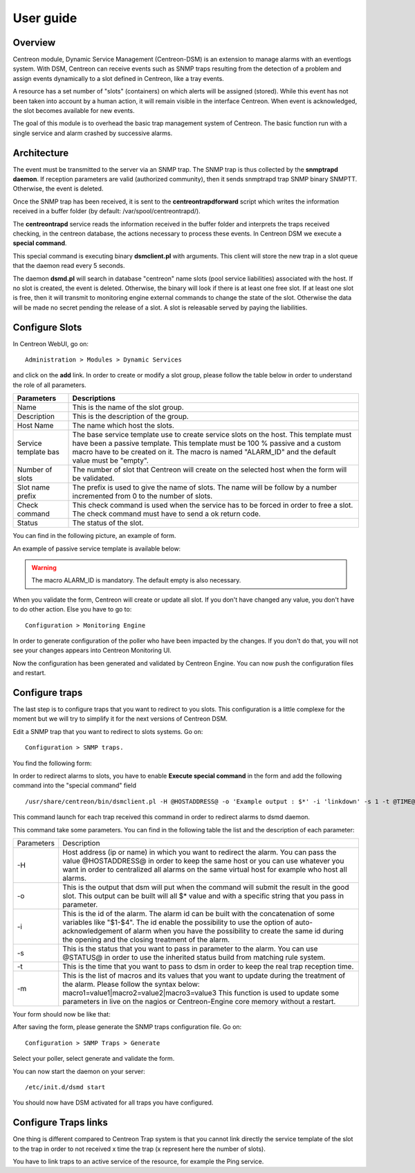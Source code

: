 .. _user_guide:

##########
User guide
##########

Overview
--------

Centreon module, Dynamic Service Management (Centreon-DSM) is an extension to manage alarms with an eventlogs system. With DSM, Centreon can receive events such as SNMP traps resulting from the detection of a problem and assign events dynamically to a slot defined in Centreon, like a tray events.

A resource has a set number of "slots" (containers) on which alerts will be  assigned (stored). While this event has not been taken into account by a human action, it will remain visible in the interface Centreon. When event is acknowledged, the slot becomes available for new events.

The goal of this module is to overhead the basic trap management system of Centreon. The basic function run with a single service and alarm crashed by successive alarms.


Architecture
------------

The event must be transmitted to the server via an SNMP trap.  The SNMP trap is thus collected by the **snmptrapd daemon**. If reception  parameters are valid (authorized community), then it sends snmptrapd trap SNMP binary SNMPTT. Otherwise, the event is deleted.

Once the SNMP trap has been received, it is sent to the **centreontrapdforward** script which writes the information received in a buffer folder (by default: /var/spool/centreontrapd/).

The **centreontrapd** service reads the information received in the buffer folder and interprets the traps received checking, in the centreon database, the actions necessary to process these events. In Centreon DSM we execute a **special command**.

This special command is executing binary **dsmclient.pl** with arguments. This client will store the new trap in a slot queue that the daemon read every 5 seconds. 

The daemon **dsmd.pl** will search in database "centreon" name slots (pool service liabilities) associated with the host. If no slot is created, the event is deleted. Otherwise, the binary will look if there is at least one free slot. If at least one slot is free, then it will transmit to monitoring engine external commands to change the state of the slot. Otherwise the data will be made no secret pending the release of a slot. A slot is releasable served by paying the liabilities. 


Configure Slots
---------------

In Centreon WebUI, go on: 

::

 Administration > Modules > Dynamic Services 


and click on the **add** link. In order to create or modify  a slot group, please follow the table below in order to understand the role of all parameters.

+------------------------------+--------------------------------+
| Parameters                   | Descriptions                   |
+==============================+================================+
| Name                         | This is the name of the slot   |
|                              | group.                         |
+------------------------------+--------------------------------+
| Description                  | This is the description of the |
|                              | group.                         |
+------------------------------+--------------------------------+
| Host Name                    | The name which host the slots. |
+------------------------------+--------------------------------+
| Service template bas         | The base service template use  |
|                              | to create service slots on the |
|                              | host. This template must have  |
|                              | been a passive template. This  |
|                              | template must be 100 % passive |
|                              | and a custom macro have to be  |
|                              | created on it. The macro is    |
|                              | named "ALARM_ID" and the       |
|                              | default value must be "empty". |
+------------------------------+--------------------------------+
| Number of slots              | The number of slot that        |
|                              | Centreon will create on the    |
|                              | selected host when the form    |
|                              | will be validated.             |
+------------------------------+--------------------------------+
| Slot name prefix             | The prefix is used to give the |
|                              | name of slots. The name will   |
|                              | be follow by a number          |
|                              | incremented from 0 to the      |
|                              | number of slots.               |
+------------------------------+--------------------------------+
| Check command                | This check command is used     |
|                              | when the service has to be     |
|                              | forced in order to free a      |
|                              | slot. The check command must   |
|                              | have to send a ok return code. |
+------------------------------+--------------------------------+
| Status                       | The status of the slot.        |
+------------------------------+--------------------------------+

You can find in the following picture, an example of form.

.. image:: /_static/use/form-slot.png
   :align: center

An example of passive service template is available below:
 
.. image:: /_static/use/form-passive-service.png
   :align: center


.. warning::
   The macro ALARM_ID is mandatory. The default empty is also necessary.


When you validate the form, Centreon will create or update all slot. If you don't have changed any value, you don't have to do other action. Else you have to go to:

::
  
 Configuration > Monitoring Engine 

In order to generate configuration of the poller who have been impacted by the changes. If you don't do that, you will not see your changes appears into Centreon Monitoring UI.

.. image:: /_static/use/conf-test.png
   :align: center

Now the configuration has been generated and validated by Centreon Engine. You can now push the configuration files and restart.

.. image:: /_static/use/conf-restart.png
   :align: center


Configure traps
---------------

The last step is to configure traps that you want to redirect to you slots. This configuration is a little complexe for the moment but we will try to simplify it for the next versions of Centreon DSM.

Edit a SNMP trap that you want to redirect to slots systems. Go on:

::
 
  Configuration > SNMP traps. 

You find the following form: 

.. image:: /_static/use/trap-form.png
   :align: center

In order to redirect alarms to slots, you have to enable **Execute special command** in the form and add the following command into the "special command" field 

::

  /usr/share/centreon/bin/dsmclient.pl -H @HOSTADDRESS@ -o 'Example output : $*' -i 'linkdown' -s 1 -t @TIME@

This command launch for each trap received this command in order to redirect alarms to dsmd daemon. 

This command take some parameters. You can find in the following table the list and the description of each parameter:

+------------------------------+------------------------------------------+
| Parameters                   | Description                              |
+------------------------------+------------------------------------------+
| -H                           | Host address (ip or name) in which you   |
|                              | want to redirect the alarm. You can pass |
|                              | the value @HOSTADDRESS@ in order to keep |
|                              | the same host or you can use whatever you|
|                              | want in order to centralized all alarms  |
|                              | on the same virtual host for example who |
|                              | host all alarms.                         |
+------------------------------+------------------------------------------+
| -o                           | This is the output that dsm will put when|
|                              | the command will submit the result in the|
|                              | good slot. This output can be built will |
|                              | all $* value and with a specific string  |
|                              | that you pass in parameter.              |
+------------------------------+------------------------------------------+
| -i                           | This is the id of the                    |
|                              | alarm. The alarm id can be built with the|
|                              | concatenation of some variables like     |
|                              | "$1-$4". The id enable the possibility to|
|                              | use the option of auto-acknowledgement of|
|                              | alarm when you have the possibility to   |
|                              | create the same id during the opening and|
|                              | the closing treatment of the alarm.      |
+------------------------------+------------------------------------------+
| -s                           | This is the status that you want to pass |
|                              | in parameter to the alarm. You can use   |
|                              | @STATUS@ in order to use the inherited   |
|                              | status build from matching rule system.  |
+------------------------------+------------------------------------------+
| -t                           | This is the time that you want to pass to|
|                              | dsm in order to keep the real trap       |
|                              | reception time.                          |
+------------------------------+------------------------------------------+
| -m                           | This is the list of macros and its values|
|                              | that you want to update during the       |
|                              | treatment of the alarm. Please follow the|
|                              | syntax below:                            |
|                              | macro1=value1|macro2=value2|macro3=value3|
|                              | This function is used to update some     |
|                              | parameters in live on the nagios or      |
|                              | Centreon-Engine core memory without a    |
|                              | restart.                                 |
+------------------------------+------------------------------------------+

Your form should now be like that: 

.. image:: /_static/use/trap-form-2.png
   :align: center

After saving the form, please generate the SNMP traps configuration file. Go on:

::

 Configuration > SNMP Traps > Generate 

Select your poller, select generate and validate the form. 

You can now start the daemon on your server:

::

  /etc/init.d/dsmd start

You should now have DSM activated for all traps you have configured.


Configure Traps links
---------------------

One thing is different compared to Centreon Trap system is that you cannot link directly the service template of the slot to the trap in order to not received x time the trap (x represent here the number of slots). 

You have to link traps to an active service of the resource, for example the Ping service.
